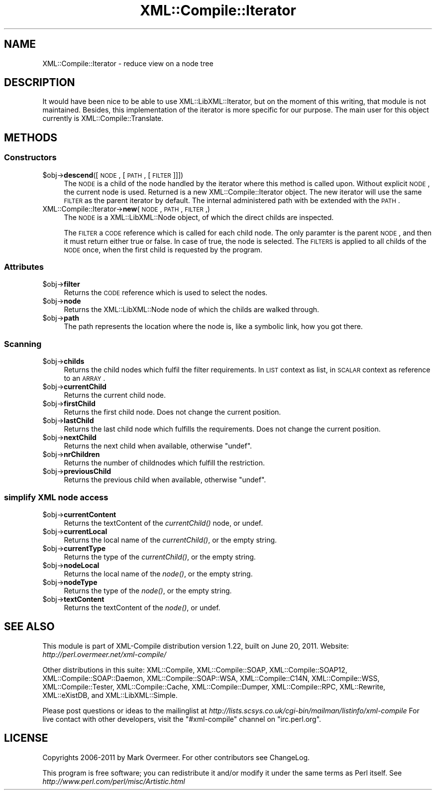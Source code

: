 .\" Automatically generated by Pod::Man 2.23 (Pod::Simple 3.14)
.\"
.\" Standard preamble:
.\" ========================================================================
.de Sp \" Vertical space (when we can't use .PP)
.if t .sp .5v
.if n .sp
..
.de Vb \" Begin verbatim text
.ft CW
.nf
.ne \\$1
..
.de Ve \" End verbatim text
.ft R
.fi
..
.\" Set up some character translations and predefined strings.  \*(-- will
.\" give an unbreakable dash, \*(PI will give pi, \*(L" will give a left
.\" double quote, and \*(R" will give a right double quote.  \*(C+ will
.\" give a nicer C++.  Capital omega is used to do unbreakable dashes and
.\" therefore won't be available.  \*(C` and \*(C' expand to `' in nroff,
.\" nothing in troff, for use with C<>.
.tr \(*W-
.ds C+ C\v'-.1v'\h'-1p'\s-2+\h'-1p'+\s0\v'.1v'\h'-1p'
.ie n \{\
.    ds -- \(*W-
.    ds PI pi
.    if (\n(.H=4u)&(1m=24u) .ds -- \(*W\h'-12u'\(*W\h'-12u'-\" diablo 10 pitch
.    if (\n(.H=4u)&(1m=20u) .ds -- \(*W\h'-12u'\(*W\h'-8u'-\"  diablo 12 pitch
.    ds L" ""
.    ds R" ""
.    ds C` ""
.    ds C' ""
'br\}
.el\{\
.    ds -- \|\(em\|
.    ds PI \(*p
.    ds L" ``
.    ds R" ''
'br\}
.\"
.\" Escape single quotes in literal strings from groff's Unicode transform.
.ie \n(.g .ds Aq \(aq
.el       .ds Aq '
.\"
.\" If the F register is turned on, we'll generate index entries on stderr for
.\" titles (.TH), headers (.SH), subsections (.SS), items (.Ip), and index
.\" entries marked with X<> in POD.  Of course, you'll have to process the
.\" output yourself in some meaningful fashion.
.ie \nF \{\
.    de IX
.    tm Index:\\$1\t\\n%\t"\\$2"
..
.    nr % 0
.    rr F
.\}
.el \{\
.    de IX
..
.\}
.\"
.\" Accent mark definitions (@(#)ms.acc 1.5 88/02/08 SMI; from UCB 4.2).
.\" Fear.  Run.  Save yourself.  No user-serviceable parts.
.    \" fudge factors for nroff and troff
.if n \{\
.    ds #H 0
.    ds #V .8m
.    ds #F .3m
.    ds #[ \f1
.    ds #] \fP
.\}
.if t \{\
.    ds #H ((1u-(\\\\n(.fu%2u))*.13m)
.    ds #V .6m
.    ds #F 0
.    ds #[ \&
.    ds #] \&
.\}
.    \" simple accents for nroff and troff
.if n \{\
.    ds ' \&
.    ds ` \&
.    ds ^ \&
.    ds , \&
.    ds ~ ~
.    ds /
.\}
.if t \{\
.    ds ' \\k:\h'-(\\n(.wu*8/10-\*(#H)'\'\h"|\\n:u"
.    ds ` \\k:\h'-(\\n(.wu*8/10-\*(#H)'\`\h'|\\n:u'
.    ds ^ \\k:\h'-(\\n(.wu*10/11-\*(#H)'^\h'|\\n:u'
.    ds , \\k:\h'-(\\n(.wu*8/10)',\h'|\\n:u'
.    ds ~ \\k:\h'-(\\n(.wu-\*(#H-.1m)'~\h'|\\n:u'
.    ds / \\k:\h'-(\\n(.wu*8/10-\*(#H)'\z\(sl\h'|\\n:u'
.\}
.    \" troff and (daisy-wheel) nroff accents
.ds : \\k:\h'-(\\n(.wu*8/10-\*(#H+.1m+\*(#F)'\v'-\*(#V'\z.\h'.2m+\*(#F'.\h'|\\n:u'\v'\*(#V'
.ds 8 \h'\*(#H'\(*b\h'-\*(#H'
.ds o \\k:\h'-(\\n(.wu+\w'\(de'u-\*(#H)/2u'\v'-.3n'\*(#[\z\(de\v'.3n'\h'|\\n:u'\*(#]
.ds d- \h'\*(#H'\(pd\h'-\w'~'u'\v'-.25m'\f2\(hy\fP\v'.25m'\h'-\*(#H'
.ds D- D\\k:\h'-\w'D'u'\v'-.11m'\z\(hy\v'.11m'\h'|\\n:u'
.ds th \*(#[\v'.3m'\s+1I\s-1\v'-.3m'\h'-(\w'I'u*2/3)'\s-1o\s+1\*(#]
.ds Th \*(#[\s+2I\s-2\h'-\w'I'u*3/5'\v'-.3m'o\v'.3m'\*(#]
.ds ae a\h'-(\w'a'u*4/10)'e
.ds Ae A\h'-(\w'A'u*4/10)'E
.    \" corrections for vroff
.if v .ds ~ \\k:\h'-(\\n(.wu*9/10-\*(#H)'\s-2\u~\d\s+2\h'|\\n:u'
.if v .ds ^ \\k:\h'-(\\n(.wu*10/11-\*(#H)'\v'-.4m'^\v'.4m'\h'|\\n:u'
.    \" for low resolution devices (crt and lpr)
.if \n(.H>23 .if \n(.V>19 \
\{\
.    ds : e
.    ds 8 ss
.    ds o a
.    ds d- d\h'-1'\(ga
.    ds D- D\h'-1'\(hy
.    ds th \o'bp'
.    ds Th \o'LP'
.    ds ae ae
.    ds Ae AE
.\}
.rm #[ #] #H #V #F C
.\" ========================================================================
.\"
.IX Title "XML::Compile::Iterator 3"
.TH XML::Compile::Iterator 3 "2011-06-20" "perl v5.12.3" "User Contributed Perl Documentation"
.\" For nroff, turn off justification.  Always turn off hyphenation; it makes
.\" way too many mistakes in technical documents.
.if n .ad l
.nh
.SH "NAME"
XML::Compile::Iterator \- reduce view on a node tree
.SH "DESCRIPTION"
.IX Header "DESCRIPTION"
It would have been nice to be able to use XML::LibXML::Iterator, but
on the moment of this writing, that module is not maintained.  Besides,
this implementation of the iterator is more specific for our purpose.
The main user for this object currently is XML::Compile::Translate.
.SH "METHODS"
.IX Header "METHODS"
.SS "Constructors"
.IX Subsection "Constructors"
.ie n .IP "$obj\->\fBdescend\fR([\s-1NODE\s0, [\s-1PATH\s0, [\s-1FILTER\s0]]])" 4
.el .IP "\f(CW$obj\fR\->\fBdescend\fR([\s-1NODE\s0, [\s-1PATH\s0, [\s-1FILTER\s0]]])" 4
.IX Item "$obj->descend([NODE, [PATH, [FILTER]]])"
The \s-1NODE\s0 is a child of the node handled by the iterator where this
method is called upon.  Without explicit \s-1NODE\s0, the current node is used.
Returned is a new XML::Compile::Iterator object.  The new iterator
will use the same \s-1FILTER\s0 as the parent iterator by default.  The internal
administered path with be extended with the \s-1PATH\s0.
.IP "XML::Compile::Iterator\->\fBnew\fR(\s-1NODE\s0, \s-1PATH\s0, \s-1FILTER\s0,)" 4
.IX Item "XML::Compile::Iterator->new(NODE, PATH, FILTER,)"
The \s-1NODE\s0 is a XML::LibXML::Node object, of which the direct childs
are inspected.
.Sp
The \s-1FILTER\s0 a \s-1CODE\s0 reference which is called for each child node.
The only paramter is the parent \s-1NODE\s0, and then it must return
either true or false.  In case of true, the node is selected.
The \s-1FILTERS\s0 is applied to all childs of the \s-1NODE\s0 once, when the
first child is requested by the program.
.SS "Attributes"
.IX Subsection "Attributes"
.ie n .IP "$obj\->\fBfilter\fR" 4
.el .IP "\f(CW$obj\fR\->\fBfilter\fR" 4
.IX Item "$obj->filter"
Returns the \s-1CODE\s0 reference which is used to select the nodes.
.ie n .IP "$obj\->\fBnode\fR" 4
.el .IP "\f(CW$obj\fR\->\fBnode\fR" 4
.IX Item "$obj->node"
Returns the XML::LibXML::Node node of which the childs are walked
through.
.ie n .IP "$obj\->\fBpath\fR" 4
.el .IP "\f(CW$obj\fR\->\fBpath\fR" 4
.IX Item "$obj->path"
The path represents the location where the node is, like a symbolic
link, how you got there.
.SS "Scanning"
.IX Subsection "Scanning"
.ie n .IP "$obj\->\fBchilds\fR" 4
.el .IP "\f(CW$obj\fR\->\fBchilds\fR" 4
.IX Item "$obj->childs"
Returns the child nodes which fulfil the filter requirements.  In \s-1LIST\s0
context as list, in \s-1SCALAR\s0 context as reference to an \s-1ARRAY\s0.
.ie n .IP "$obj\->\fBcurrentChild\fR" 4
.el .IP "\f(CW$obj\fR\->\fBcurrentChild\fR" 4
.IX Item "$obj->currentChild"
Returns the current child node.
.ie n .IP "$obj\->\fBfirstChild\fR" 4
.el .IP "\f(CW$obj\fR\->\fBfirstChild\fR" 4
.IX Item "$obj->firstChild"
Returns the first child node.  Does not change the current position.
.ie n .IP "$obj\->\fBlastChild\fR" 4
.el .IP "\f(CW$obj\fR\->\fBlastChild\fR" 4
.IX Item "$obj->lastChild"
Returns the last child node which fulfills the requirements.
Does not change the current position.
.ie n .IP "$obj\->\fBnextChild\fR" 4
.el .IP "\f(CW$obj\fR\->\fBnextChild\fR" 4
.IX Item "$obj->nextChild"
Returns the next child when available, otherwise \f(CW\*(C`undef\*(C'\fR.
.ie n .IP "$obj\->\fBnrChildren\fR" 4
.el .IP "\f(CW$obj\fR\->\fBnrChildren\fR" 4
.IX Item "$obj->nrChildren"
Returns the number of childnodes which fulfill the restriction.
.ie n .IP "$obj\->\fBpreviousChild\fR" 4
.el .IP "\f(CW$obj\fR\->\fBpreviousChild\fR" 4
.IX Item "$obj->previousChild"
Returns the previous child when available, otherwise \f(CW\*(C`undef\*(C'\fR.
.SS "simplify \s-1XML\s0 node access"
.IX Subsection "simplify XML node access"
.ie n .IP "$obj\->\fBcurrentContent\fR" 4
.el .IP "\f(CW$obj\fR\->\fBcurrentContent\fR" 4
.IX Item "$obj->currentContent"
Returns the textContent of the \fIcurrentChild()\fR node, or undef.
.ie n .IP "$obj\->\fBcurrentLocal\fR" 4
.el .IP "\f(CW$obj\fR\->\fBcurrentLocal\fR" 4
.IX Item "$obj->currentLocal"
Returns the local name of the \fIcurrentChild()\fR, or the empty string.
.ie n .IP "$obj\->\fBcurrentType\fR" 4
.el .IP "\f(CW$obj\fR\->\fBcurrentType\fR" 4
.IX Item "$obj->currentType"
Returns the type of the \fIcurrentChild()\fR, or the empty string.
.ie n .IP "$obj\->\fBnodeLocal\fR" 4
.el .IP "\f(CW$obj\fR\->\fBnodeLocal\fR" 4
.IX Item "$obj->nodeLocal"
Returns the local name of the \fInode()\fR, or the empty string.
.ie n .IP "$obj\->\fBnodeType\fR" 4
.el .IP "\f(CW$obj\fR\->\fBnodeType\fR" 4
.IX Item "$obj->nodeType"
Returns the type of the \fInode()\fR, or the empty string.
.ie n .IP "$obj\->\fBtextContent\fR" 4
.el .IP "\f(CW$obj\fR\->\fBtextContent\fR" 4
.IX Item "$obj->textContent"
Returns the textContent of the \fInode()\fR, or undef.
.SH "SEE ALSO"
.IX Header "SEE ALSO"
This module is part of XML-Compile distribution version 1.22,
built on June 20, 2011. Website: \fIhttp://perl.overmeer.net/xml\-compile/\fR
.PP
Other distributions in this suite:
XML::Compile,
XML::Compile::SOAP,
XML::Compile::SOAP12,
XML::Compile::SOAP::Daemon,
XML::Compile::SOAP::WSA,
XML::Compile::C14N,
XML::Compile::WSS,
XML::Compile::Tester,
XML::Compile::Cache,
XML::Compile::Dumper,
XML::Compile::RPC,
XML::Rewrite,
XML::eXistDB,
and
XML::LibXML::Simple.
.PP
Please post questions or ideas to the mailinglist at
\&\fIhttp://lists.scsys.co.uk/cgi\-bin/mailman/listinfo/xml\-compile\fR
For live contact with other developers, visit the \f(CW\*(C`#xml\-compile\*(C'\fR channel
on \f(CW\*(C`irc.perl.org\*(C'\fR.
.SH "LICENSE"
.IX Header "LICENSE"
Copyrights 2006\-2011 by Mark Overmeer. For other contributors see ChangeLog.
.PP
This program is free software; you can redistribute it and/or modify it
under the same terms as Perl itself.
See \fIhttp://www.perl.com/perl/misc/Artistic.html\fR
